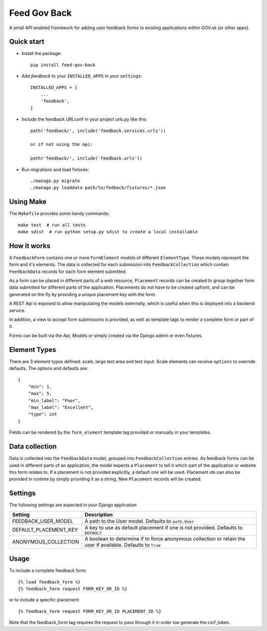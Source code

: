 =====
Feed Gov Back
=====

A small API enabled framework for adding user feedback forms to existing applications within GOV.uk (or other apps).


Quick start
-----------

- Install the package::

    pip install feed-gov-back


- Add `feedback` to your ``INSTALLED_APPS`` in your ``settings``::

    INSTALLED_APPS = [
        ...
        'feedback',
    ]

- Include the feedback URLconf in your project urls.py like this::

    path('feedback/', include('feedback.services.urls'))

    or if not using the Api:

    path('feedback/', include('feedback.urls'))

- Run migrations and load fixtures::

    ./manage.py migrate
    ./manage.py loaddata path/to/fedback/fixtures/*.json


Using Make
----------
The ``Makefile`` provides some handy commands::

    make test  # run all tests
    make sdist  # run python setup.py sdist to create a local installable



How it works
-------------
A ``FeedbackForm`` contains one or more ``FormElement`` models of different ``ElementType``. These
models represent the form and it's elements.
The data is collected for each submission into ``FeedbackCollection`` which contain ``FeedbackData`` records for
each form element submitted.

As a form can be placed in different parts of a web resource, ``Placement`` records can be created to
group together form data submitted for different parts of the application. Placements do not have
to be created upfront, and can be generated on the fly by providing a unique placement key with the form.

A REST Api is exposed to allow manipulating the models externally, which is useful when this is deployed
into a backend service.

In addition, a view to accept form submissions is provided, as well as template tags to render a complete form
or part of it.

Forms can be built via the Api, Models or simply created via the Django admin or even fixtures.


Element Types
-------------
There are 3 element types defined: scale, large text area and text input. Scale elements can receive
``options`` to override defaults. The options and defaults are::

    {
        "min": 1,
        "max": 5,
        "min_label": "Poor",
        "max_label": "Excellent",
        "type": int
    }

Fields can be rendered by the ``form_element`` template tag provided or manually in your templates.


Data collection
---------------
Data is collected into the ``FeedbackData`` model, grouped into ``FeedbackCollection`` entries.
As feedback forms can be used in different parts of an application, the model expects a ``Placement`` to tell
it which part of the application or website this form relates to. If a placement is not provided explicitly,
a default one will be used. Placement ids can also be provided in runtime by simply providing it as a string.
New ``Placement`` records will be created.


Settings
--------

The following settings are expected in your Django application

===================== ================================================
Setting               Description
===================== ================================================
FEEDBACK_USER_MODEL   A path to the User model. Defaults to ``auth.User``
DEFAULT_PLACEMENT_KEY A key to use as default placement if one is not provided. Defaults to ``DEFAULT``
ANONYMOUS_COLLECTION  A boolean to determine if to force anonymous collection or retain the user if available. Defaults to ``True``
===================== ================================================

Usage
-----

To include a complete feedback form::

    {% load feedback_form %}
    {% feedback_form request FORM_KEY_OR_ID %}

or to include a specific placement::

    {% feedback_form request FORM_KEY_OR_ID PLACEMENT_ID %}


Note that the feedback_form tag requires the request to pass through it in order toe generate the csrf_token.
